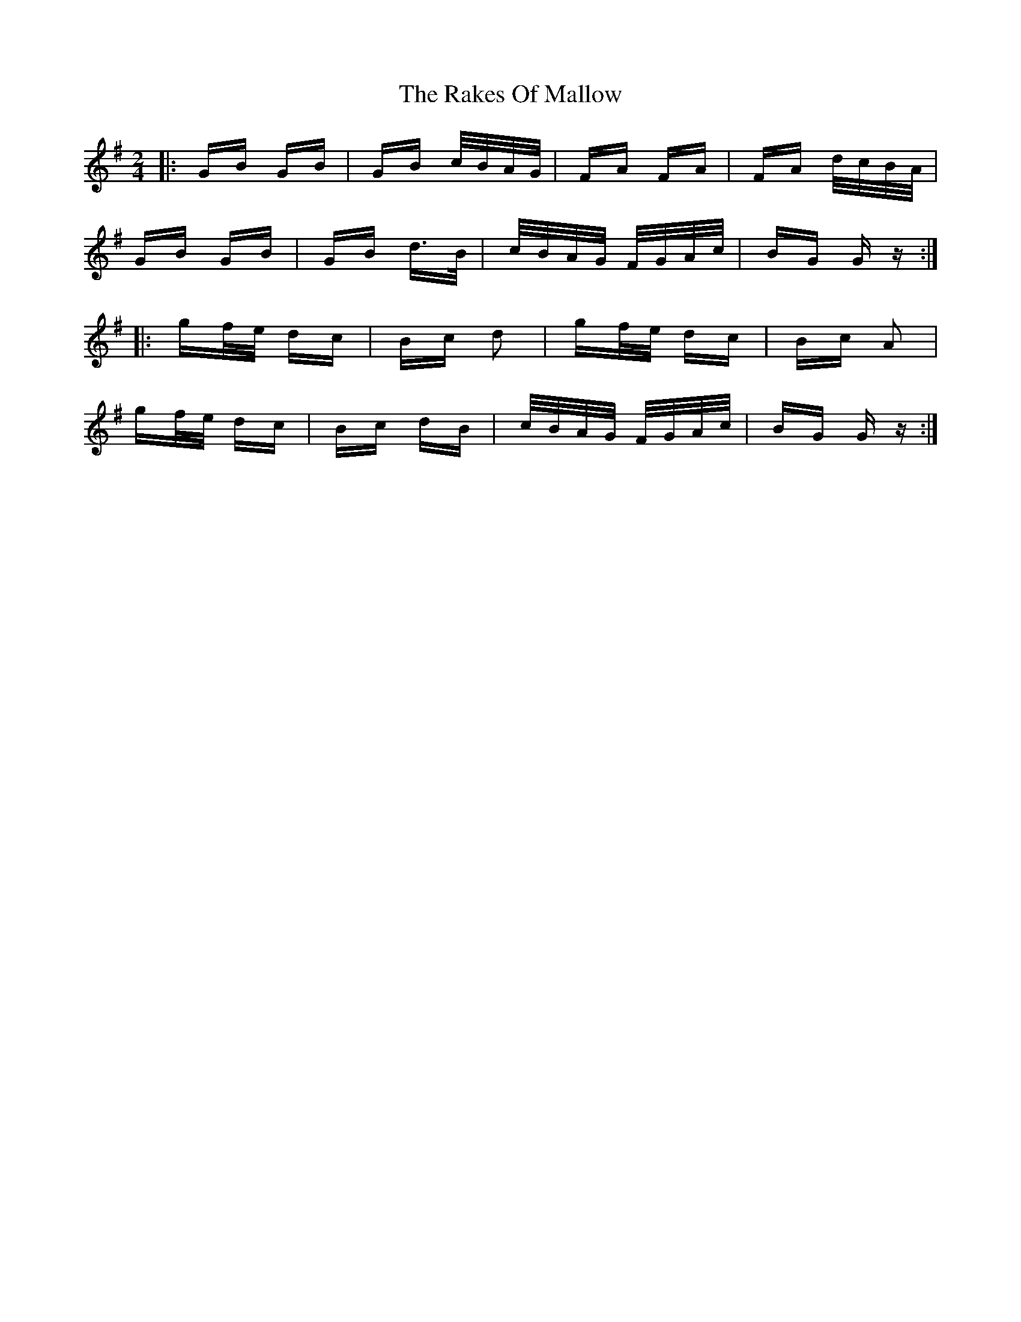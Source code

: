 X: 33596
T: Rakes Of Mallow, The
R: polka
M: 2/4
K: Gmajor
|:GB GB|GB c/B/A/G/|FA FA|FA d/c/B/A/|
GB GB|GB d>B|c/B/A/G/ F/G/A/c/|BG Gz:|
|:gf/e/ dc|Bc d2|gf/e/ dc|Bc A2|
gf/e/ dc|Bc dB|c/B/A/G/ F/G/A/c/|BG Gz:|

